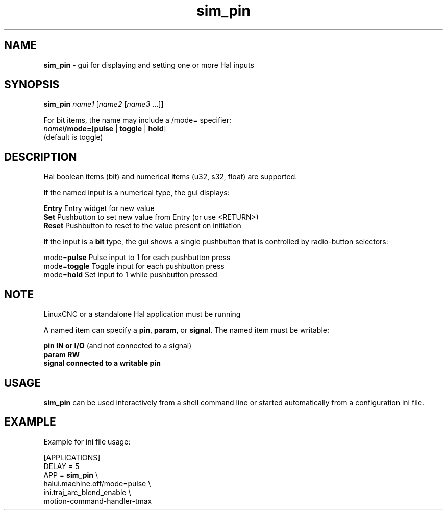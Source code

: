 .\" Copyright (c) 2014 Dewey Garrett
.\"
.\" This is free documentation; you can redistribute it and/or
.\" modify it under the terms of the GNU General Public License as
.\" published by the Free Software Foundation; either version 2 of
.\" the License, or (at your option) any later version.
.\"
.\" The GNU General Public License's references to "object code"
.\" and "executables" are to be interpreted as the output of any
.\" document formatting or typesetting system, including
.\" intermediate and printed output.
.\"
.\" This manual is distributed in the hope that it will be useful,
.\" but WITHOUT ANY WARRANTY; without even the implied warranty of
.\" MERCHANTABILITY or FITNESS FOR A PARTICULAR PURPOSE.  See the
.\" GNU General Public License for more details.
.\"
.\" You should have received a copy of the GNU General Public
.\" License along with this manual; if not, write to the Free
.\" Software Foundation, Inc., 59 Temple Place, Suite 330, Boston, MA 02111,
.\" USA.
.\"
.\"
.\"
.TH sim_pin "1"  "" "LinuxCNC Documentation" "LinuxCNC"
.SH NAME
\fBsim_pin\fR \- gui for displaying and setting one or more Hal inputs

.SH SYNOPSIS
.B \fBsim_pin\fR \fIname1\fR [\fIname2\fR [\fIname3\fR ...]]

For bit items, the name may include a /mode= specifier:
    \fInamei\fR\fB/mode=\fR[\fBpulse\fR | \fBtoggle\fR | \fBhold\fR]
    (default is toggle)
.PP

.SH DESCRIPTION
Hal boolean items (bit) and numerical items (u32, s32, float) are supported.

If the named input is a numerical type, the gui displays:
.P
   \fBEntry\fR  Entry widget for new value
.br
   \fBSet\fR    Pushbutton to set new value from Entry (or use <RETURN>)
.br
   \fBReset\fR  Pushbutton to reset to the value present on initiation
   
If the input is a \fBbit\fR type, the gui shows a single pushbutton
that is controlled by radio\-button selectors:
.P
   mode=\fBpulse\fR   Pulse input to 1 for each pushbutton press
.br
   mode=\fBtoggle\fR  Toggle input for each pushbutton press
.br
   mode=\fBhold\fR    Set input to 1 while pushbutton pressed


.SH NOTE
LinuxCNC or a standalone Hal application must be running
.P
A named item can specify a \fBpin\fR, \fBparam\fR, or \fBsignal\fR.
The named item must be writable:
.P
  \fBpin    IN or I/O\fR (and not connected to a signal)
.br
  \fBparam  RW\fR
.br
  \fBsignal connected to a writable pin\fR

.SH USAGE
\fBsim_pin\fR can be used interactively from a shell command line or
started automatically from a configuration ini file.

.SH EXAMPLE
Example for ini file usage:

   [APPLICATIONS]
   DELAY = 5
   APP = \fBsim_pin\fR \\
.br
          halui.machine.off/mode=pulse \\
.br
          ini.traj_arc_blend_enable \\
.br
          motion-command-handler-tmax

